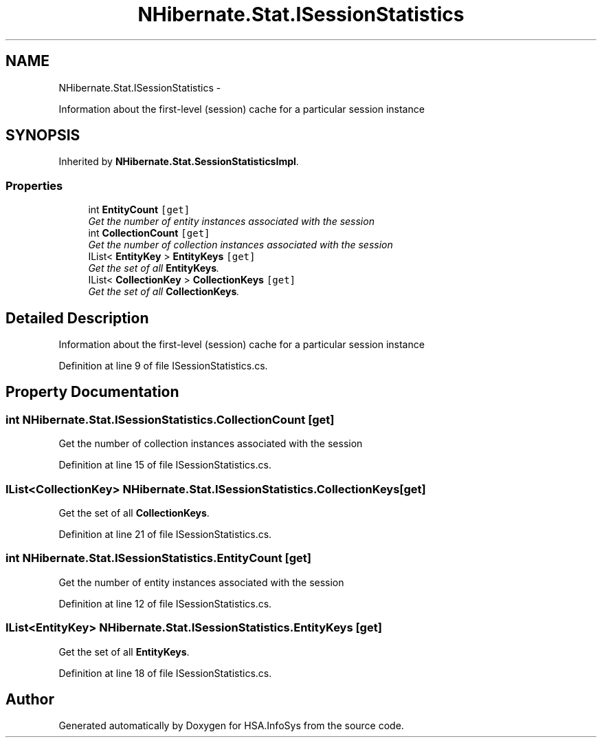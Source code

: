 .TH "NHibernate.Stat.ISessionStatistics" 3 "Fri Jul 5 2013" "Version 1.0" "HSA.InfoSys" \" -*- nroff -*-
.ad l
.nh
.SH NAME
NHibernate.Stat.ISessionStatistics \- 
.PP
Information about the first-level (session) cache for a particular session instance  

.SH SYNOPSIS
.br
.PP
.PP
Inherited by \fBNHibernate\&.Stat\&.SessionStatisticsImpl\fP\&.
.SS "Properties"

.in +1c
.ti -1c
.RI "int \fBEntityCount\fP\fC [get]\fP"
.br
.RI "\fIGet the number of entity instances associated with the session\fP"
.ti -1c
.RI "int \fBCollectionCount\fP\fC [get]\fP"
.br
.RI "\fIGet the number of collection instances associated with the session\fP"
.ti -1c
.RI "IList< \fBEntityKey\fP > \fBEntityKeys\fP\fC [get]\fP"
.br
.RI "\fIGet the set of all \fBEntityKeys\fP\&.\fP"
.ti -1c
.RI "IList< \fBCollectionKey\fP > \fBCollectionKeys\fP\fC [get]\fP"
.br
.RI "\fIGet the set of all \fBCollectionKeys\fP\&.\fP"
.in -1c
.SH "Detailed Description"
.PP 
Information about the first-level (session) cache for a particular session instance 


.PP
Definition at line 9 of file ISessionStatistics\&.cs\&.
.SH "Property Documentation"
.PP 
.SS "int NHibernate\&.Stat\&.ISessionStatistics\&.CollectionCount\fC [get]\fP"

.PP
Get the number of collection instances associated with the session
.PP
Definition at line 15 of file ISessionStatistics\&.cs\&.
.SS "IList<\fBCollectionKey\fP> NHibernate\&.Stat\&.ISessionStatistics\&.CollectionKeys\fC [get]\fP"

.PP
Get the set of all \fBCollectionKeys\fP\&.
.PP
Definition at line 21 of file ISessionStatistics\&.cs\&.
.SS "int NHibernate\&.Stat\&.ISessionStatistics\&.EntityCount\fC [get]\fP"

.PP
Get the number of entity instances associated with the session
.PP
Definition at line 12 of file ISessionStatistics\&.cs\&.
.SS "IList<\fBEntityKey\fP> NHibernate\&.Stat\&.ISessionStatistics\&.EntityKeys\fC [get]\fP"

.PP
Get the set of all \fBEntityKeys\fP\&.
.PP
Definition at line 18 of file ISessionStatistics\&.cs\&.

.SH "Author"
.PP 
Generated automatically by Doxygen for HSA\&.InfoSys from the source code\&.
